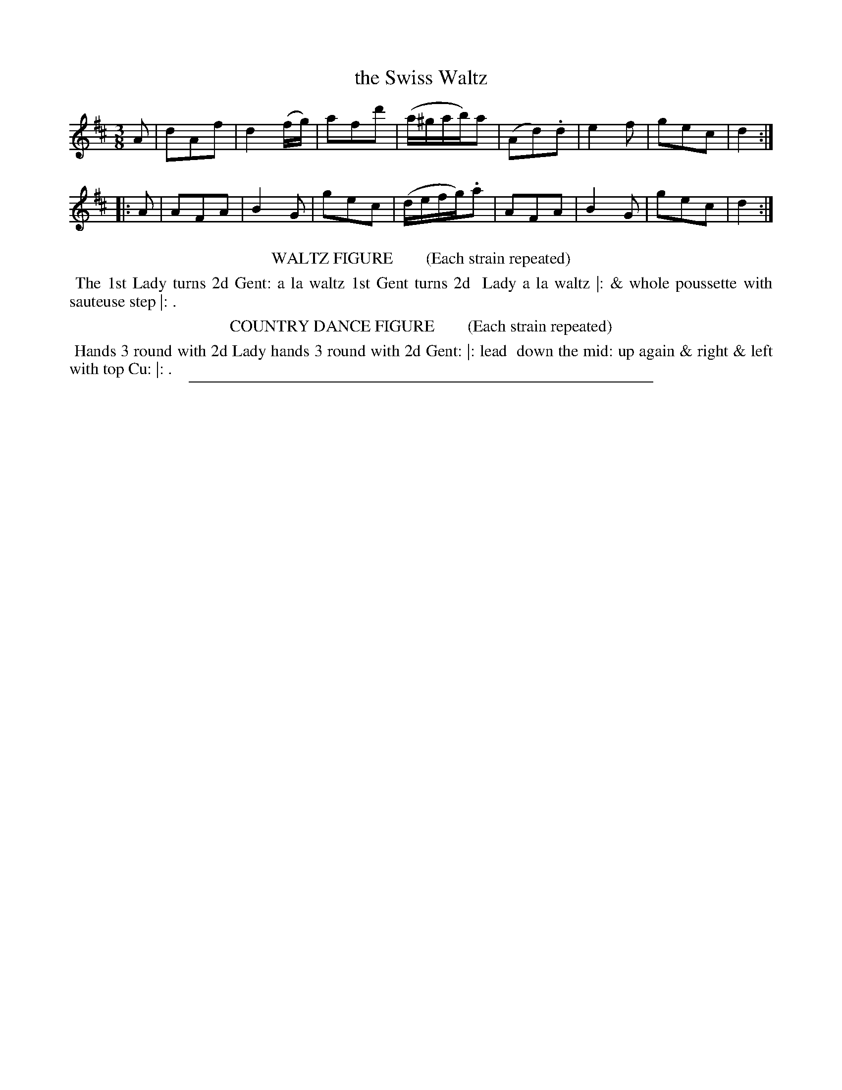 X: 5
T: the Swiss Waltz
%R: waltz
B: "Le Sylphe, Twenty Four Country Dances with Figures for the Year 1818", Button & Whitaker, p.3 #1
F: http://www.vwml.org/browse/browse-collections-dance-tune-books/browse-button1818
Z: 2014 John Chambers <jc:trillian.mit.edu>
N: The Figures by Mr WILSON.
M: 3/8
L: 1/16
K: D
% - - - - - - - - - - - - - - - - - - - - - - - - - - - - -
A2 |\
d2A2f2 | d4(fg) | a2f2d'2 | (a^gab)a2 |\
(A2d2).d2 | e4f2 | g2e2c2 | d4 :|
|: A2 |\
A2F2A2 | B4G2 | g2e2c2 | (defg).a2 |\
A2F2A2 | B4G2 | g2e2c2 | d4 :|
% - - - - - - - - - - Dance description - - - - - - - - - -
%%center WALTZ FIGURE        (Each strain repeated)
%%begintext align
%% The 1st Lady turns 2d Gent: a la waltz 1st Gent turns 2d
%% Lady a la waltz |: & whole poussette with sauteuse step |: .
%%endtext
%%center COUNTRY DANCE FIGURE        (Each strain repeated)
%%begintext align
%% Hands 3 round with 2d Lady hands 3 round with 2d Gent: |: lead
%% down the mid: up again & right & left with top Cu: |: .
%%endtext
%%sep 1 1 450
